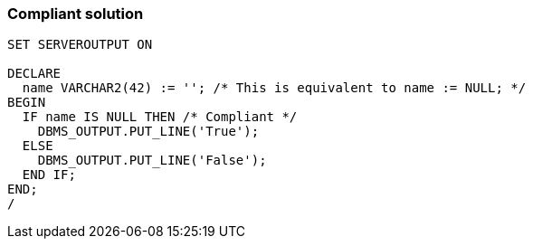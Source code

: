 === Compliant solution

[source,text]
----
SET SERVEROUTPUT ON

DECLARE
  name VARCHAR2(42) := ''; /* This is equivalent to name := NULL; */
BEGIN
  IF name IS NULL THEN /* Compliant */
    DBMS_OUTPUT.PUT_LINE('True');
  ELSE
    DBMS_OUTPUT.PUT_LINE('False');
  END IF;
END;
/
----
